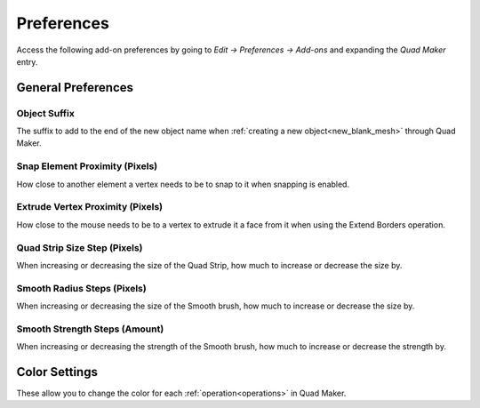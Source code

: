 #####################################
Preferences
#####################################

Access the following add-on preferences by going to *Edit -> Preferences -> Add-ons* and expanding the *Quad Maker* entry.


.. image:: _static/images/preferences.png


======================================================
General Preferences
======================================================

Object Suffix
------------------------------------------------------------

The suffix to add to the end of the new object name when :ref:`creating a new object<new_blank_mesh>` through Quad Maker.

Snap Element Proximity (Pixels)
------------------------------------------------------------

How close to another element a vertex needs to be to snap to it when snapping is enabled.

Extrude Vertex Proximity (Pixels)
------------------------------------------------------------

How close to the mouse needs to be to a vertex to extrude it a face from it when using the Extend Borders operation.

Quad Strip Size Step (Pixels)
------------------------------------------------------------

When increasing or decreasing the size of the Quad Strip, how much to increase or decrease the size by.

Smooth Radius Steps (Pixels)
------------------------------------------------------------

When increasing or decreasing the size of the Smooth brush, how much to increase or decrease the size by.

Smooth Strength Steps (Amount)
------------------------------------------------------------

When increasing or decreasing the strength of the Smooth brush, how much to increase or decrease the strength by.


======================================================
Color Settings
======================================================

These allow you to change the color for each :ref:`operation<operations>` in Quad Maker.